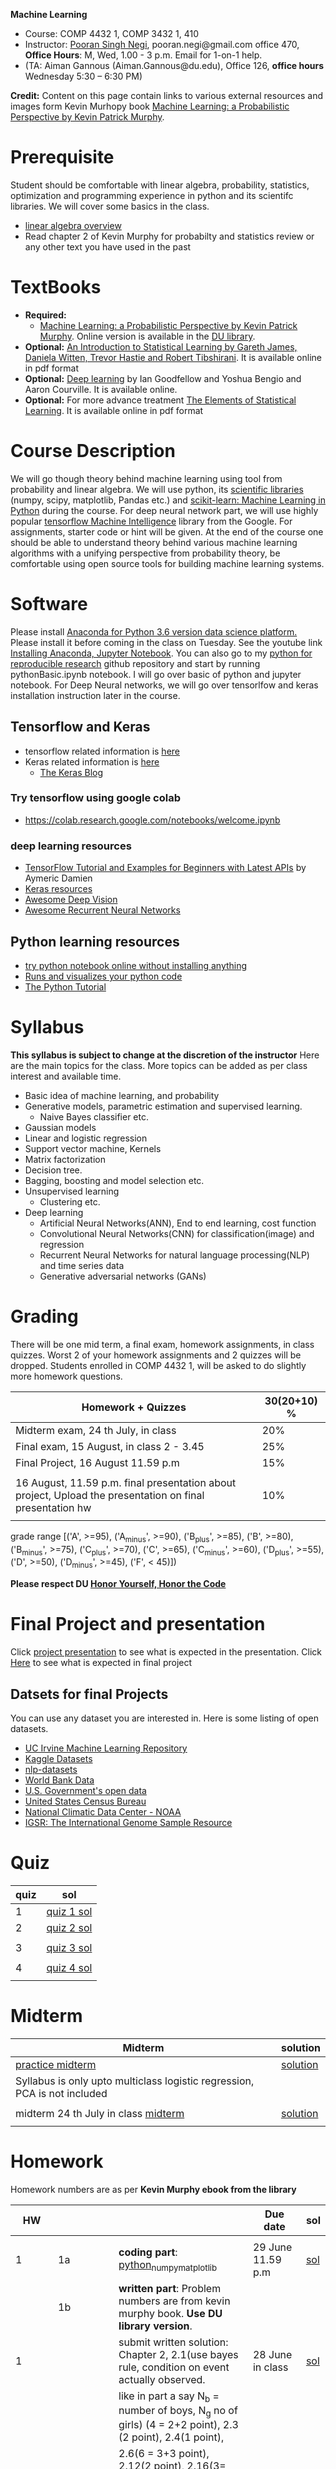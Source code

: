 *Machine Learning*
  - Course:   COMP 4432 1,  COMP 3432 1, 410
  - Instructor: [[https://sites.google.com/site/poorannegi/][Pooran Singh Negi]], pooran.negi@gmail.com office 470, *Office Hours*:  M, Wed,  1.00 - 3 p.m. Email for 1-on-1 help.
  - (TA: Aiman Gannous (Aiman.Gannous@du.edu), Office 126, *office hours* Wednesday 5:30 – 6:30 PM)

*Credit:* Content on this page contain links to various external resources and images form Kevin Murhopy book  [[https://www.cs.ubc.ca/~murphyk/MLbook/][Machine Learning: a Probabilistic Perspective by Kevin Patrick Murphy]].

* Prerequisite
Student should be comfortable with linear algebra, probability, statistics,
optimization and  programming experience in python and its scientifc libraries. We will cover some basics in the class.
-  [[http://cs229.stanford.edu/section/cs229-linalg.pdf][linear algebra overview]] 
-  Read chapter 2 of Kevin Murphy for probabilty and statistics review or any other text you have used in the past
* TextBooks
- *Required:*
  -  [[https://www.cs.ubc.ca/~murphyk/MLbook/][Machine Learning: a Probabilistic Perspective by Kevin Patrick Murphy]]. Online version is available in the [[https://library.du.edu/][DU library]].
- *Optional:*  [[http://www-bcf.usc.edu/~gareth/ISL/][An Introduction to Statistical Learning by Gareth James, Daniela Witten, Trevor Hastie and Robert Tibshirani]]. It is available online in pdf format
- *Optional:*  [[http://www.deeplearningbook.org/][Deep learning]]  by Ian Goodfellow and Yoshua Bengio and Aaron Courville.   It is available online.
- *Optional:* For more advance treatment [[https://web.stanford.edu/~hastie/ElemStatLearn/][The Elements of Statistical Learning]]. It is available online in pdf format   
* Course Description
We will go though theory behind
machine learning using tool from probability and linear algebra.
We will use python, its [[https://www.scipy.org/][scientific libraries]] (numpy, scipy, matplotlib, Pandas etc.)
and [[http://scikit-learn.org/stable/][scikit-learn: Machine Learning in Python]] during the course. For deep neural network part, we will use
highly popular [[https://www.tensorflow.org/][tensorflow Machine Intelligence]] library from the Google. For assignments, starter code  or hint will be given. 
At the end of the course one should be able to understand theory behind various
machine learning algorithms with a unifying perspective from probability theory, be comfortable using open source tools for building machine learning systems.

* Software
Please install [[https://www.anaconda.com/download/][Anaconda for Python 3.6 version data science platform. ]]Please install it before coming in the class on Tuesday.
See the youtube link [[https://www.youtube.com/watch?v=OOFONKvaz0A][Installing Anaconda, Jupyter Notebook]]. 
You can also go to my  [[https://github.com/psnegi/PythonForReproducibleResearch][python for reproducible research]]  github repository and start by running pythonBasic.ipynb notebook.
I will go over basic of python and jupyter notebook. For Deep Neural networks, we will go over tensorlfow and keras installation instruction later in the course.
** Tensorflow and Keras
 -  tensorflow related information is [[./tensorflow.org][here]]
 -  Keras related information is [[https://keras.io/][here]]
    + [[https://blog.keras.io/][The Keras Blog]]
*** Try tensorflow using google colab
    - https://colab.research.google.com/notebooks/welcome.ipynb

***  deep learning resources
 - [[https://github.com/aymericdamien/TensorFlow-Examples][TensorFlow Tutorial and Examples for Beginners with Latest APIs]] by Aymeric Damien
 - [[https://github.com/fchollet/keras-resources][Keras resources]]
 - [[https://github.com/kjw0612/awesome-deep-vision][Awesome Deep Vision]]
 - [[https://github.com/kjw0612/awesome-rnn][Awesome Recurrent Neural Networks]]
   
** Python learning resources
   - [[https://try.jupyter.org/][try python notebook online without installing anything]]
   - [[http://pythontutor.com/live.html#mode%3Dedit][Runs and visualizes your python code]]
   - [[https://docs.python.org/3/tutorial/index.html][The Python Tutorial]]  
* Syllabus
*This syllabus is subject to change at the discretion of the instructor*
Here are the main topics for the class. More topics can be added as per class interest and available time.
- Basic idea of machine learning, and probability
- Generative models, parametric estimation and supervised learning.
  - Naive Bayes classifier etc.
- Gaussian models
- Linear and logistic regression
- Support vector machine, Kernels
- Matrix factorization
- Decision tree.
- Bagging, boosting and model selection etc.
- Unsupervised learning
  - Clustering etc.
- Deep learning
  - Artificial Neural Networks(ANN), End to end learning, cost function
  - Convolutional Neural Networks(CNN) for classification(image) and regression
  - Recurrent Neural Networks for natural language processing(NLP) and time series data
  - Generative adversarial networks (GANs) 

* Grading
There will be one mid term, a final exam, homework assignments, in class quizzes.
Worst 2 of your homework assignments and 2 quizzes will be dropped. Students enrolled in 
 COMP 4432 1,  will be asked to do slightly more homework questions.


|----------------------------------------------------------------------------------------------------------+-------------|
| Homework + Quizzes                                                                                       | 30(20+10) % |
|----------------------------------------------------------------------------------------------------------+-------------|
| Midterm exam,  24 th July, in class                                                                      |         20% |
|----------------------------------------------------------------------------------------------------------+-------------|
| Final exam, 15 August, in class 2 - 3.45                                                                 |         25% |
|----------------------------------------------------------------------------------------------------------+-------------|
| Final Project, 16 August 11.59 p.m                                                                       |         15% |
|                                                                                                          |             |
|----------------------------------------------------------------------------------------------------------+-------------|
| 16 August, 11.59 p.m. final presentation about project, Upload the presentation on final presentation hw |         10% |
|----------------------------------------------------------------------------------------------------------+-------------|
|                                                                                                          |             |

grade range [('A', >=95), ('A_minus', >=90), ('B_plus', >=85), ('B', >=80), ('B_minus', >=75), ('C_plus', >=70), ('C', >=65), ('C_minus', >=60),
 ('D_plus', >=55), ('D', >=50), ('D_minus', >=45),  ('F', < 45)])

*Please respect DU [[https://www.du.edu/studentlife/studentconduct/honorcode.html][Honor Yourself, Honor the Code]]*

* Final Project and presentation
  Click [[./project_presentation.org][project presentation]] to see what is  expected in the presentation.
  Click [[./final_project.org][Here]] to see what is expected in final project
** Datsets for final Projects
  You can use any dataset you are interested in. Here is some listing of open datasets.
  - [[https://archive.ics.uci.edu/ml/datasets.html][UC Irvine Machine Learning Repository]]
  - [[https://www.kaggle.com/datasets][Kaggle Datasets]]  
  - [[https://github.com/niderhoff/nlp-datasets][nlp-datasets]]
  - [[https://data.worldbank.org/][World Bank Data]]
  - [[https://catalog.data.gov/dataset][U.S. Government's open data]]
  - [[https://www.census.gov/][United States Census Bureau]]
  - [[https://www.ncdc.noaa.gov/][National Climatic Data Center - NOAA]]
  - [[http://www.internationalgenome.org/data][IGSR: The International Genome Sample Resource]]


* Quiz
|------+------------|
| quiz | sol        |
|------+------------|
|    1 | [[./hws/quiz1_sol.pdf][quiz 1 sol]] |
|------+------------|
|    2 | [[./hws/quiz2_sol.pdf][quiz 2 sol]] |
|      |            |
|------+------------|
|    3 | [[./hws/qz3_sol.pdf][quiz 3 sol]] |
|      |            |
|------+------------|
|    4 | [[./hws/quiz4_14aug.pdf][quiz 4 sol]] |
|      |            |


* Midterm
| Midterm                                                                   | solution |
|---------------------------------------------------------------------------+----------|
| [[./hws/midterm1.pdf][practice midterm]]                                                          | [[./hws/midterm1_sol.pdf][solution]] |
| Syllabus is only upto multiclass logistic regression, PCA is not included |          |
|                                                                           |          |
|---------------------------------------------------------------------------+----------|
| midterm 24 th July in class   [[./hws/midterm_class.pdf][midterm]]                                     | [[./hws/midterm_class_sol.pdf][solution]] |
|                                                                           |          |

* Homework
Homework numbers are as per *Kevin Murphy ebook from the library*
|           HW |            |                                                                                                                                                                                                                                      | Due date                         | sol |
|--------------+------------+--------------------------------------------------------------------------------------------------------------------------------------------------------------------------------------------------------------------------------------+----------------------------------+-----|
|              |            |                                                                                                                                                                                                                                      |                                  |     |
|            1 | 1a         | *coding part*:  [[file:hws/hw1_python_numpy_matplotlib.ipynb][python_numpy_matplotlib]]                                                                                                                                                                                              | 29 June 11.59 p.m                | [[./hws/hw1_python_numpy_matplotlib_solutions.ipynb][sol]] |
|--------------+------------+--------------------------------------------------------------------------------------------------------------------------------------------------------------------------------------------------------------------------------------+----------------------------------+-----|
|              | 1b         | *written part*: Problem numbers are from kevin murphy book. *Use DU  library version*.                                                                                                                                               |                                  |     |
|            1 |            | submit written solution: Chapter 2, 2.1(use bayes rule, condition on event actually observed.                                                                                                                                        | 28 June in class                 | [[./hws/HW1_sol.pdf][sol]] |
|              |            | like in part a say N_b = number of boys, N_g no of girls) (4 = 2+2 point), 2.3 (2 point), 2.4(1 point),                                                                                                                              |                                  |     |
|              |            | 2.6(6 = 3+3 point), 2.12(2 point), 2.16(3= 1+1+1 points)                                                                                                                                                                             |                                  |     |
|              |            | *Look for chapter 2 for definitions and explain various steps in the work*                                                                                                                                                           |                                  |     |
|--------------+------------+--------------------------------------------------------------------------------------------------------------------------------------------------------------------------------------------------------------------------------------+----------------------------------+-----|
|            2 | 2a         | Chpater 2,    2.13 (3 point, hint: I(X,Y) = H(X) + H(Y) - H(X,Y))                                                                                                                                                                    | 6 th July at 3 p.m in office 470 | [[./hws/HW2_sol.pdf][sol]] |
|              |            | chapter 3,    3.6 (4 point), 3.7(2 point each), 3.11(1 point each), 3.20(1 point each),                                                                                                                                              |                                  |     |
|--------------+------------+--------------------------------------------------------------------------------------------------------------------------------------------------------------------------------------------------------------------------------------+----------------------------------+-----|
|            2 | 2b         | [[./hws/implementing_naive_bayes.ipynb][implementing naive bayes ham or spam for sms]]                                                                                                                                                                                         | 9 th July online                 | [[./hws/implementing_naive_bayes_solution.ipynb][sol]] |
|--------------+------------+--------------------------------------------------------------------------------------------------------------------------------------------------------------------------------------------------------------------------------------+----------------------------------+-----|
|              |            |                                                                                                                                                                                                                                      |                                  |     |
|--------------+------------+--------------------------------------------------------------------------------------------------------------------------------------------------------------------------------------------------------------------------------------+----------------------------------+-----|
|              |            |                                                                                                                                                                                                                                      |                                  |     |
|--------------+------------+--------------------------------------------------------------------------------------------------------------------------------------------------------------------------------------------------------------------------------------+----------------------------------+-----|
|            3 | 3 written  | Q1 (6 point)- Prove that If $\Sigma_c$ (covariance matrix for class c) is diagonal, then Gaussian discriminant analysis is equivalent to naive Bayes                                                                                 |                                  |     |
|              |            | Q2 (4 point)-                                                                                                                                                                                                                        |                                  | [[./hws/HW3_sol.pdf][sol]] |
|              |            | - From the book 4.1 (2 point )(look into section 2.5.1 for definition of correlation coefficient), 4.14(4 point 1+1+1+1 point each)                                                                                                  |                                  |     |
|              |            | 4.21(4 = 2 + 2 point ), 4.22(2 = 1+1 point),                                                                                                                                                                                         | 12 th July in class at 1.50 p.m  |     |
|--------------+------------+--------------------------------------------------------------------------------------------------------------------------------------------------------------------------------------------------------------------------------------+----------------------------------+-----|
|            3 | HW3_coding | [[./hws/QDA.ipynb][QDA questions notebook]]      click [[https://raw.githubusercontent.com/psnegi/ml_s2018/master/hws/QDA.ipynb][here]]  to download it                                                                                                                                                                               | 14 th July 11.59 p.m             |     |
|--------------+------------+--------------------------------------------------------------------------------------------------------------------------------------------------------------------------------------------------------------------------------------+----------------------------------+-----|
|            4 | 4          | 5.2(4 = 2+2 points), 5.3(6= 3+3)(hint 5.3(b) if r/s ->0 then there in no cost of rejecting. so what should be done? For other part analyze the inequality (it become trivial even for most probable class). What should we do then?) |                                  |     |
|              |            | 5.10(2 point) I think problem should be If $L_{FN} = cL_{FP}$, show that we should pick $\hat{y}$ = 1 if $p(y =1 \text{ given } x) > \tau$ where $\tau = 1/(1+c)$ *Let me know if you are able to show book version.*                |                                  | [[./hws/HW4_sol.pdf][sol]] |
|              |            | Question from reading section.(2 points) From the book using equation 7.30, 7.31 derive equation 7.32(ridge regression)                                                                                                              | 20 July at 4 p.m in office 470   |     |
|              |            | 7.2 (1 point)(check the formula for W in the book. X transpose is missing)                                                                                                                                                           |                                  |     |
|              |            | 7.4 (2 point)(Only if enrolled in COMP 3432)  and  7.9 (2 points)(Only if enrolled in COMP 4432)                                                                                                                                     |                                  |     |
|              |            | 8.3(5 =  1 + 2 + 2 points )                                                                                                                                                                                                          |                                  |     |
|--------------+------------+--------------------------------------------------------------------------------------------------------------------------------------------------------------------------------------------------------------------------------------+----------------------------------+-----|
|            5 | part 1     | check the canvas for instructions                                                                                                                                                                                                    | 27 July 11.59                    |     |
|--------------+------------+--------------------------------------------------------------------------------------------------------------------------------------------------------------------------------------------------------------------------------------+----------------------------------+-----|
|            5 | part 2     | [[./hws/linear_regression_hw5_2.ipynb][ridge regression]]                                                                                                                                                                                                                     | 28 July 11.59                    | [[./hws/linear_regression.ipynb][sol]] |
|              |            | *Note in the notebook mse is calculated as* (np.linalg.norm(y_test - y_test_pred ,ord=2)/(len(y_test)))**2. It is wrong. correct code is  np.linalg.norm(y_test - y_test_pred ,ord=2)**2/len(y_test)                                 |                                  |     |
|--------------+------------+--------------------------------------------------------------------------------------------------------------------------------------------------------------------------------------------------------------------------------------+----------------------------------+-----|
|            5 | part 3     | [[./hws/hw5_3_tensorflow_multi_class_logistic_regression.ipynb][multi_class_logistic_regression]]                                                                                                                                                                                                      | 1 August 4 p.m                   | [[./hws/tensorflow_multi_class_logistic_regression.ipynb][sol]] |
|--------------+------------+--------------------------------------------------------------------------------------------------------------------------------------------------------------------------------------------------------------------------------------+----------------------------------+-----|
|            6 | part 1     | [[./hws/HW_6_part1_PCA_LDA.ipynb][PCA LDA notebook]]                                                                                                                                                                                                                     | Saturday 4th August 11.59 p.m    | [[./hws/PCA_demo_sol.ipynb][sol]] |
|--------------+------------+--------------------------------------------------------------------------------------------------------------------------------------------------------------------------------------------------------------------------------------+----------------------------------+-----|
|              | part 2     | Solve these [[./hws/hw_kernel.pdf][pca mercer kernel problems]]                                                                                                                                                                                               | 9 August in class                | [[./hws/hw6_2_sol.pdf][sol]] |
|--------------+------------+--------------------------------------------------------------------------------------------------------------------------------------------------------------------------------------------------------------------------------------+----------------------------------+-----|
|              | part 3     | [[./hws/HW6_3_SVM_implementation.ipynb][solve problems in the notebook]]                                                                                                                                                                                                       | 13 August, 11.59 p.m             |     |
|--------------+------------+--------------------------------------------------------------------------------------------------------------------------------------------------------------------------------------------------------------------------------------+----------------------------------+-----|
| final coding |            | [[./hws/final_coding_part_q.ipynb][solve cnn coding problems]]                                                                                                                                                                                                            | 16 August 11.59 p.               |     |

* Course announcements
|---------+-----------------------------------|
|    Date | Announcement                      |
|---------+-----------------------------------|
| 7-14-18 | quiz 2 is scheduled on 19 th July |
|         |                                   |
|---------+-----------------------------------|
| 7-24-18 | midterm                           |

* Course Lectures


| Date         | Reading assignment                                                                          | uploaded slides/notebooks                                                                                                                           |
|--------------+---------------------------------------------------------------------------------------------+-----------------------------------------------------------------------------------------------------------------------------------------------------|
| 19 June      | Read chapter 1 of Kevin Murphy and Basic of probabilty from chapter 2 upto 2.4.1 and 2.4.6  |                                                                                                                                                     |
|              | Detail [[https://www.scipy-lectures.org/][Scipy Lecture Notes]] . Practice 1.3.1 and 1.3.2, 1.4.1 to 1.4.2.8 in Jupyter notebook | [[./lectures/lecture1_19june/ml_motivation.ipynb][what is ml? why we care ?]]                                                                                                                           |
|              |                                                                                             | [[lectures/lecture1_19june/numpy_basics.ipynb][python and numpy basics]]                                                                                                                             |
|              |                                                                                             |                                                                                                                                                     |
|--------------+---------------------------------------------------------------------------------------------+-----------------------------------------------------------------------------------------------------------------------------------------------------|
| 21 June      | section 2.2, 2.3, 2.4[.1, .2, .3, .4, .5, .6], 2.5[.1, .2, .4], 2.6.1, 2.8 of kevin Murphy  | [[lectures/lecture2_21june/Generative_model.ipynb][notebook generative model]]                                                                                                                           |
|              | 3.1-3.2.4                                                                                   |                                                                                                                                                     |
|--------------+---------------------------------------------------------------------------------------------+-----------------------------------------------------------------------------------------------------------------------------------------------------|
| 26 June      | Rest of chapter 3                                                                           | [[./lectures/lecture3_25june/note_probabilyt_and_information_theory.ipynb][information theory, mle and map]]                                                                                                                     |
|              |                                                                                             | Here is the [[https://www.khanacademy.org/math/multivariable-calculus/applications-of-multivariable-derivatives/constrained-optimization/a/lagrange-multipliers-examples][link]] to mechanics of Lagrangian multiplier. For more detail see                                                                         |
|              |                                                                                             | this link at [[https://metacademy.org/graphs/concepts/lagrange_duality#focus%253Dlagrange_multipliers&mode%253Dlearn][metacademy]]. Go over free section                                                                                                       |
|--------------+---------------------------------------------------------------------------------------------+-----------------------------------------------------------------------------------------------------------------------------------------------------|
| 28 June      | NBC Naive Bayes classifiers                                                                 |                                                                                                                                                     |
|--------------+---------------------------------------------------------------------------------------------+-----------------------------------------------------------------------------------------------------------------------------------------------------|
| 3 July       | k. M. book 4.1 upto 4.2.5                                                                   | [[./lectures/lecture5_3july/MVN_demo.ipynb][MVN demo notebook]] ,                                                                                                                                 |
|              |                                                                                             | We covered navie bayes and looked into mutlivariate gaussian(MVG).                                                                                  |
|              |                                                                                             | Modelling class conditional densities.                                                                                                              |
|              |                                                                                             | How MVN lead to quadratic discriminant analysis(QDA) and                                                                                            |
|              |                                                                                             | linear discriminant analysis (LDA) when covariance matrices are tied i.e. $Σ_c = Σ$                                                                 |
|--------------+---------------------------------------------------------------------------------------------+-----------------------------------------------------------------------------------------------------------------------------------------------------|
| 5th July     | K. M. book 5.7 upto 5.7.2.2                                                                 | MVN in detail, started Bayesian decision theory                                                                                                     |
|              |                                                                                             |                                                                                                                                                     |
|--------------+---------------------------------------------------------------------------------------------+-----------------------------------------------------------------------------------------------------------------------------------------------------|
| 10 July      |                                                                                             | [[./lectures/lecture10_july/bayes_decision.ipynb][bayes decision theory]]                                                                                                                               |
|              |                                                                                             | here is the [[https://raw.githubusercontent.com/psnegi/ml_s2018/master/lectures/lecture10_july/bayes_decision.ipynb][link]] to download it                                                                                                                     |
|              |                                                                                             | Covered Bayesian decision theory, confusion matrix and ROC(AUC) curve                                                                               |
|--------------+---------------------------------------------------------------------------------------------+-----------------------------------------------------------------------------------------------------------------------------------------------------|
| 12 July      | 7.1- 7.3.3, 7.5.1                                                                           | We covered linear model and informally discussed how linear model can model non-linear model. Derived the MLE(least square solution) of parameter W |
|              | 8.1, 8.2, 8.3.1-8.3.3                                                                       | Please look into one drive link for class scribed notes.                                                                                            |
|--------------+---------------------------------------------------------------------------------------------+-----------------------------------------------------------------------------------------------------------------------------------------------------|
| 17 July      | 8.3.6, 8.3.7, 8.6.3- 8.6.3.2                                                                | Covered geomtry of ridge regression($\ell_2$ regularization) and lasso($\ell_1$). First discriminative classifier (logistic regression)             |
|              |                                                                                             | [[http://www.sci.utah.edu/~gerig/CS6640-F2012/Materials/pseudoinverse-cis61009sl10.pdf][More information about Pseudo-Inverses]]                                                                                                              |
|--------------+---------------------------------------------------------------------------------------------+-----------------------------------------------------------------------------------------------------------------------------------------------------|
| 19 July      | 12.2                                                                                        | Will cover Multi-class logistic regression, and principle component analysis (PCA) for dimentionality reduction.                                    |
|              |                                                                                             |                                                                                                                                                     |
|--------------+---------------------------------------------------------------------------------------------+-----------------------------------------------------------------------------------------------------------------------------------------------------|
| 24 th July   | Midterm                                                                                     |                                                                                                                                                     |
|--------------+---------------------------------------------------------------------------------------------+-----------------------------------------------------------------------------------------------------------------------------------------------------|
| 26 th July   | K M book chapter 14.1 - 14.5                                                                | [[./hws/slide.pdf][tensorflow presentation]]  Ignore the html syntax. I tried converting notebook to pdf. Looks like conversion tool chain issue.                        |
|--------------+---------------------------------------------------------------------------------------------+-----------------------------------------------------------------------------------------------------------------------------------------------------|
| 31 st July   |                                                                                             | Covered Kernel machine, Please read soft margin svm from book                                                                                       |
|              |                                                                                             | [[https://kevinzakka.github.io/2016/07/13/k-nearest-neighbor/][KNN link]]                                                                                                                                            |
|--------------+---------------------------------------------------------------------------------------------+-----------------------------------------------------------------------------------------------------------------------------------------------------|
| 2 nd August  | Section 16 Adaptive basis, function model upto 16.4.3 from, Kevin Murphy book               |                                                                                                                                                     |
|              |                                                                                             |                                                                                                                                                     |
|--------------+---------------------------------------------------------------------------------------------+-----------------------------------------------------------------------------------------------------------------------------------------------------|
| 7 th August  | Bias variance                                                                               | [[./lectures/lecture7th_August/Bias_varianace_tradeoff.pdf][Bias variance]]                                                                                                                                       |
|              |                                                                                             |                                                                                                                                                     |
|--------------+---------------------------------------------------------------------------------------------+-----------------------------------------------------------------------------------------------------------------------------------------------------|
| 9th August   |                                                                                             | [[./lectures/lecture_9aug2018/k_mean.ipynb][clustering kmean etc]]                                                                                                                                |
|              |                                                                                             |                                                                                                                                                     |
|              |                                                                                             | [[./lectures/lecture_9aug2018/lecture_9aug2018.pdf][Feedforward artificial  Neural net]]                                                                                                                  |
|              |                                                                                             |                                                                                                                                                     |
|--------------+---------------------------------------------------------------------------------------------+-----------------------------------------------------------------------------------------------------------------------------------------------------|
| 14 th August |                                                                                             | [[./lectures/lecture14_aug/lecture_cnn_9aug2018.pdf][deep learning convolutional neural network]]                                                                                                          |
|              |                                                                                             |                                                                                                                                                     |
|              |                                                                                             | [[./lectures/lecture14_aug/convolution_of_image_with_various_filters.ipynb][image processing via pre defined filters]]                                                                                                            |
|              |                                                                                             |                                                                                                                                                     |
|              |                                                                                             | Chech this page for best papers, tutorial, video, Book for [[https://github.com/kjw0612/awesome-deep-vision][deep vision]]                                                                              |
|              |                                                                                             |                                                                                                                                                     |
|              |                                                                                             | Check this [[https://www.amazon.com/Deep-Learning-Python-Francois-Chollet/dp/1617294438][deep learnign with python book ]] by keras creator Francois Chollet                                                                        |
|              |                                                                                             |                                                                                                                                                     |
